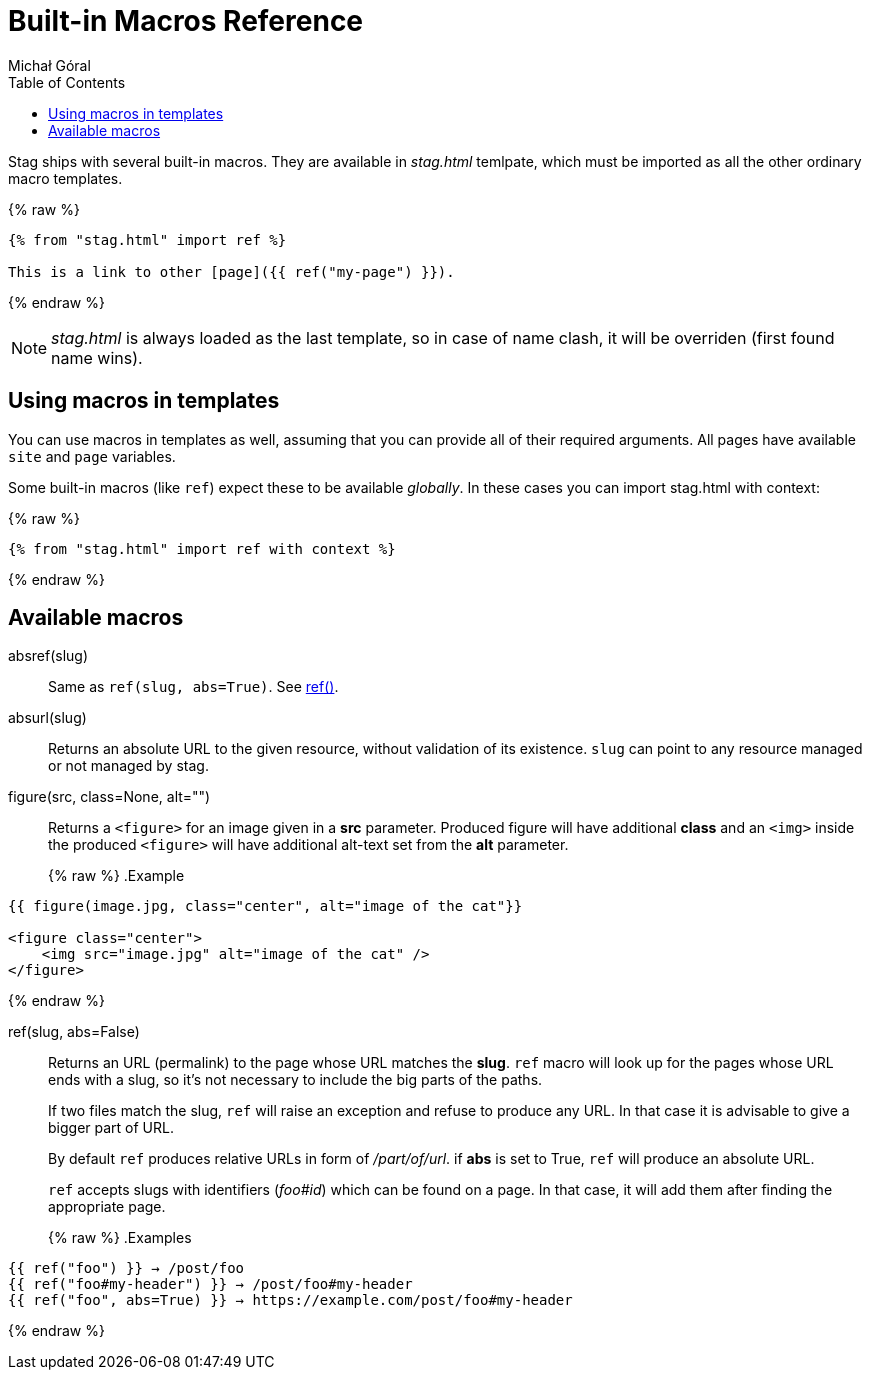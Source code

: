 = Built-in Macros Reference
:author: Michał Góral
:icons: font
:toc:

Stag ships with several built-in macros. They are available in _stag.html_
temlpate, which must be imported as all the other ordinary macro templates.

{% raw %}
[source]
----
{% from "stag.html" import ref %}

This is a link to other [page]({{ ref("my-page") }}).
----
{% endraw %}

NOTE: _stag.html_ is always loaded as the last template, so in case of name
      clash, it will be overriden (first found name wins).

== Using macros in templates

You can use macros in templates as well, assuming that you can provide all of
their required arguments. All pages have available `site` and `page`
variables.

Some built-in macros (like `ref`) expect these to be available _globally_. In
these cases you can import stag.html with context:

{% raw %}
[source]
----
{% from "stag.html" import ref with context %}
----
{% endraw %}

== Available macros

[#absref]
absref(slug)::
Same as `ref(slug, abs=True)`. See xref:ref[ref()].

[#absurl]
absurl(slug)::
Returns an absolute URL to the given resource, without validation of its
existence. `slug` can point to any resource managed or not managed by stag.

[#figure]
figure(src, class=None, alt="")::
Returns a `<figure>` for an image given in a *src* parameter. Produced figure
will have additional *class* and an `<img>` inside the produced `<figure>`
will have additional alt-text set from the *alt* parameter.
+
{% raw %}
.Example
[source]
----
{{ figure(image.jpg, class="center", alt="image of the cat"}}

<figure class="center">
    <img src="image.jpg" alt="image of the cat" />
</figure>
----
{% endraw %}

[#ref]
ref(slug, abs=False)::
Returns an URL (permalink) to the page whose URL matches the *slug*. `ref`
macro will look up for the pages whose URL ends with a slug, so it's not
necessary to include the big parts of the paths.
+
If two files match the slug, `ref` will raise an exception and refuse to
produce any URL. In that case it is advisable to give a bigger part of URL.
+
By default `ref` produces relative URLs in form of _/part/of/url_. if *abs*
is set to True, `ref` will produce an absolute URL.
+
`ref` accepts slugs with identifiers (_foo#id_) which can be found on a page. In that
case, it will add them after finding the appropriate page.
+
{% raw %}
.Examples
[source]
----
{{ ref("foo") }} → /post/foo
{{ ref("foo#my-header") }} → /post/foo#my-header
{{ ref("foo", abs=True) }} → https://example.com/post/foo#my-header
----
{% endraw %}

